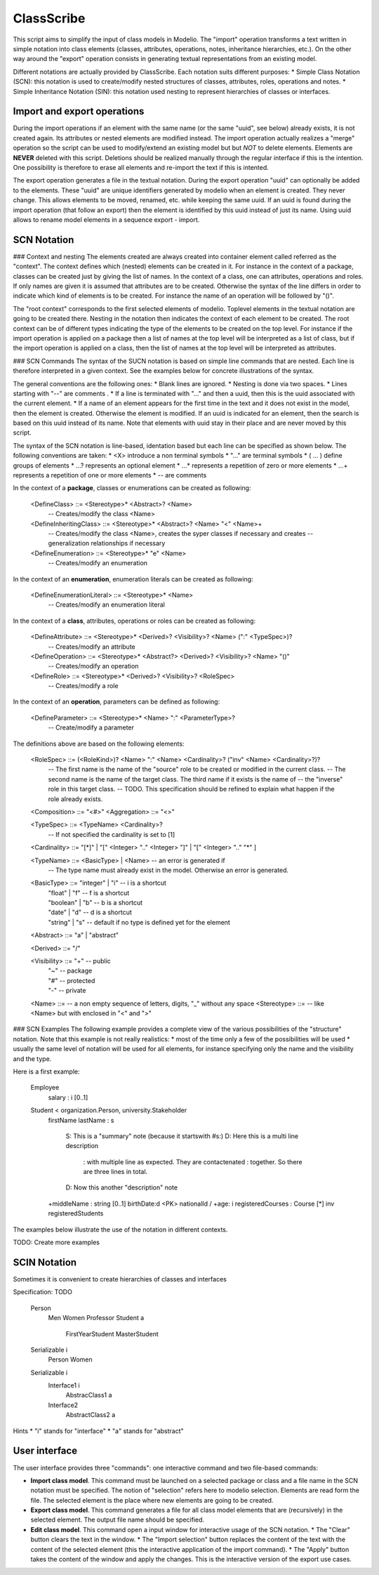 ClassScribe
===========
This script aims to simplify the input of class models in Modelio. The "import" operation transforms a text written in simple notation into class elements (classes, attributes, operations, notes, inheritance hierarchies, etc.). On the other way around the "export" operation consists in generating textual representations from an existing model.

Different notations are actually provided by ClassScribe. Each notation suits different purposes:
* Simple Class Notation (SCN): this notation is used to create/modify nested structures of classes, attributes, roles, operations and notes.
* Simple Inheritance Notation (SIN): this notation used nesting to represent hierarchies of classes or interfaces.

Import and export operations
----------------------------
During the import operations if an element with the same name (or the same "uuid", see below) already exists, it is not created again. Its attributes or nested elements are modified instead. The import operation actually realizes a "merge" operation so the script can be used to modify/extend an existing model but but *NOT* to delete elements. Elements are **NEVER** deleted with this script. Deletions should be realized manually through the regular interface if this is the intention. One possibility is therefore to erase all elements and re-import the text if this is intented.

The export operation generates a file in the textual notation. During the export operation "uuid" can optionally be added to the elements. These "uuid" are unique identifiers generated by modelio when an element is created. They never change. This allows elements to be moved, renamed, etc. while keeping the same uuid. If an uuid is found during the import operation (that follow an export) then the element is identified by this uuid instead of just its name. Using uuid allows to rename model elements in a sequence export - import.


SCN Notation
------------

### Context and nesting
The elements created are always created into container element called referred as the "context". The context defines which (nested) elements can be created in it. For instance in the context of a package, classes can be created just by giving the list of names. In the context of a class, one can attributes, operations and roles. If only names are given it is assumed that attributes are to be created. Otherwise the syntax of the line differs in order to indicate which kind of elements is to be created. For instance the name of an operation will be followed by "()".

The "root context" corresponds to the first selected elements of modelio. Toplevel elements in the textual notation are going to be created there. Nesting in the notation then indicates the context of each element to be created. The root context can be of different types indicating the type of the elements to be created on the top level. For instance if the import operation is applied on a package then a list of names at the top level will be interpreted as a list of class, but if the import operation is applied on a class, then the list of names at the top level will be interpreted as attributes.

### SCN Commands
The syntax of the SUCN notation is based on simple line commands that are nested. Each line is therefore interpreted in a given context. See the examples below for concrete illustrations of the syntax.

The general conventions are the following ones:
* Blank lines are ignored.
* Nesting is done via two spaces.
* Lines starting with "--" are comments .
* If a line is terminated with "..." and then a uuid, then this is the uuid associated with the current element.
* If a name of an element appears for the first time in the text and it does not exist in the model, then the element is created. Otherwise the element is modified. If an uuid is indicated for an element, then the search is based on this uuid instead of its name. Note that elements with uuid stay in their place and are never moved by this script.

The syntax of the SCN notation is line-based, identation based but each line can be specified as shown below. The following conventions are taken:
* \<X> introduce a non terminal symbols
* "..." are terminal symbols
* ( ... ) define groups of elements
* ...? represents an optional element
* ...* represents a repetition of zero or more elements
* ...+ represents a repetition of one or more elements
* -- are comments

In the context of a **package**, classes or enumerations can be created as following:

      <DefineClass>           ::= <Stereotype>* <Abstract>? <Name>
          -- Creates/modify the class <Name>
      <DefineInheritingClass> ::= <Stereotype>* <Abstract>? <Name> "<" <Name>+
          -- Creates/modify the class <Name>, creates the syper classes if necessary and creates
          -- generalization relationships if necessary
      <DefineEnumeration>     ::= <Stereotype>* "e" <Name>
          -- Creates/modify an enumeration

In the context of an **enumeration**, enumeration literals can be created as following:

      <DefineEnumerationLiteral> ::= <Stereotype>* <Name>
          -- Creates/modify an enumeration literal

In the context of a **class**, attributes, operations or roles can be created as following:

      <DefineAttribute> ::= <Stereotype>* <Derived>? <Visibility>? <Name> (":" <TypeSpec>)?
          -- Creates/modify an attribute
      <DefineOperation> ::= <Stereotype>* <Abstract?> <Derived>? <Visibility>? <Name> "()"
          -- Creates/modify an operation
      <DefineRole>      ::= <Stereotype>* <Derived>? <Visibility>? <RoleSpec>
          -- Creates/modify a role

In the context of an **operation**, parameters can be defined as following:

      <DefineParameter> ::= <Stereotype>* <Name> ":" <ParameterType>?
          -- Create/modify a parameter

The definitions above are based on the following elements:

      <RoleSpec>        ::= (<RoleKind>)? <Name> ":" <Name> <Cardinality>? ("inv" <Name> <Cardinality>?)?
          -- The first name is the name of the "source" role to be created or modified in the current class.
          -- The second name is the name of the target class. The third name if it exists is the name of
          -- the "inverse" role in this target class.
          -- TODO. This specification should be refined to explain what happen if the role already exists.

      <Composition>     ::= "<#>"
      <Aggregation>     ::= "<>"

      <TypeSpec>        ::= <TypeName> <Cardinality>?
          -- If not specified the cardinality is set to [1]

      <Cardinality>     ::= "[*]" | "[" <Integer> ".." <Integer> "]" | "[" <Integer> ".." "*" ]

      <TypeName>        ::= <BasicType> | <Name>  -- an error is generated if
          -- The type name must already exist in the model. Otherwise an error is generated.

      <BasicType>       ::= "integer" | "i"       -- i is a shortcut
                          | "float"   | "f"       -- f is a shortcut
                          | "boolean" | "b"       -- b is a shortcut
                          | "date"    | "d"       -- d is a shortcut
                          | "string"  | "s"       -- default if no type is defined yet for the element

      <Abstract>        ::= "a" | "abstract"

      <Derived>         ::= "/"

      <Visibility>      ::= "+"                   -- public
                          | "~"                   -- package
                          | "#"                   -- protected
                          | "-"                   -- private

      <Name>            ::=   -- a non empty sequence of letters, digits, "_" without any space
      <Stereotype>      ::=   -- like <Name> but with enclosed in "<" and ">"


### SCN Examples
The following example provides a complete view of the various possibilities of the "structure" notation. Note that this example is not really realistics:
* most of the time only a few of the possibilities will be used
* usually the same level of notation will be used for all elements, for instance specifying only the name and the visibility and the type.

Here is a first example:

    Employee
      salary : i [0..1]
    Student < organization.Person, university.Stakeholder
      firstName
      lastName : s
        S: This is a "summary" note (because it startswith #s:)
        D: Here this is a multi line description
         : with multiple line as expected. They are contactenated
         : together. So there are three lines in total.
        D: Now this another "description" note
      +middleName : string [0..1]
      birthDate:d
      <PK> nationalId
      / +age: i
      registeredCourses : Course [*] inv registeredStudents


The examples below illustrate the use of the notation in different contexts.

TODO: Create more examples


SCIN Notation
-------------
Sometimes it is convenient to create hierarchies of classes and interfaces

Specification: TODO

    Person
      Men
      Women
      Professor
      Student a
        FirstYearStudent
        MasterStudent
    Serializable i
      Person
      Women
    Serializable i
      Interface1 i
        AbstracClass1 a
      Interface2
        AbstractClass2 a

Hints
* "i" stands for "interface"
* "a" stands for "abstract"

User interface
--------------
The user interface provides three "commands": one interactive command and two file-based commands:

* **Import class model**. This command must be launched on a selected package or class and a file name in the SCN notation must be specified. The notion of "selection" refers here to modelio selection. Elements are read form the file. The selected element is the place where new elements are going to be created.
* **Export class model**. This command generates a file for all class model elements that are (recursively) in the selected element. The output file name should be specified.
* **Edit class model**. This command open a input window for interactive usage of the SCN notation.
  * The "Clear" button clears the text in the window.
  * The "Import selection" button replaces the content of the text with the content of the selected element (this the interactive application of the import command).
  * The "Apply" button takes the content of the window and apply the changes. This is the interactive version of the export use cases.
